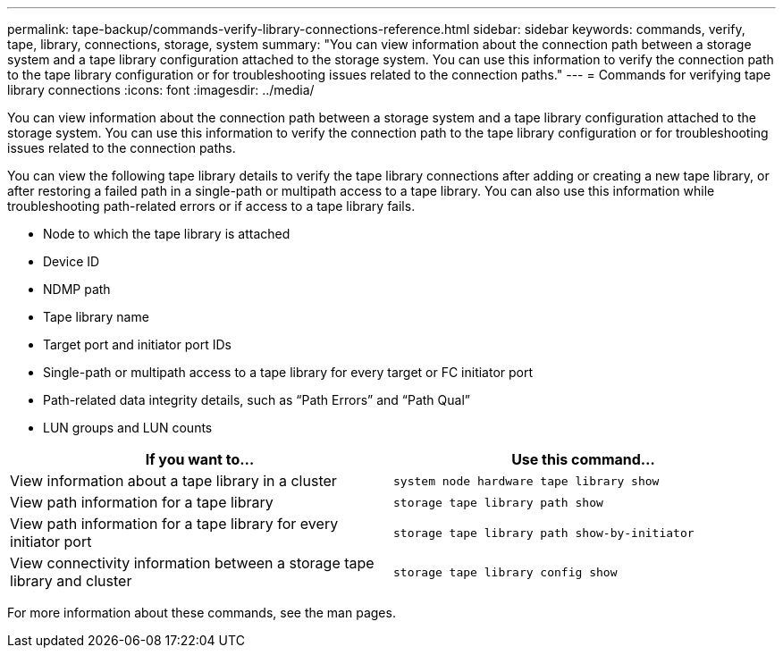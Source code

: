 ---
permalink: tape-backup/commands-verify-library-connections-reference.html
sidebar: sidebar
keywords: commands, verify, tape, library, connections, storage, system
summary: "You can view information about the connection path between a storage system and a tape library configuration attached to the storage system. You can use this information to verify the connection path to the tape library configuration or for troubleshooting issues related to the connection paths."
---
= Commands for verifying tape library connections
:icons: font
:imagesdir: ../media/

[.lead]
You can view information about the connection path between a storage system and a tape library configuration attached to the storage system. You can use this information to verify the connection path to the tape library configuration or for troubleshooting issues related to the connection paths.

You can view the following tape library details to verify the tape library connections after adding or creating a new tape library, or after restoring a failed path in a single-path or multipath access to a tape library. You can also use this information while troubleshooting path-related errors or if access to a tape library fails.

* Node to which the tape library is attached
* Device ID
* NDMP path
* Tape library name
* Target port and initiator port IDs
* Single-path or multipath access to a tape library for every target or FC initiator port
* Path-related data integrity details, such as "`Path Errors`" and "`Path Qual`"
* LUN groups and LUN counts

[options="header"]
|===
| If you want to...| Use this command...
a|
View information about a tape library in a cluster
a|
`system node hardware tape library show`
a|
View path information for a tape library
a|
`storage tape library path show`
a|
View path information for a tape library for every initiator port
a|
`storage tape library path show-by-initiator`
a|
View connectivity information between a storage tape library and cluster
a|
`storage tape library config show`
|===
For more information about these commands, see the man pages.
